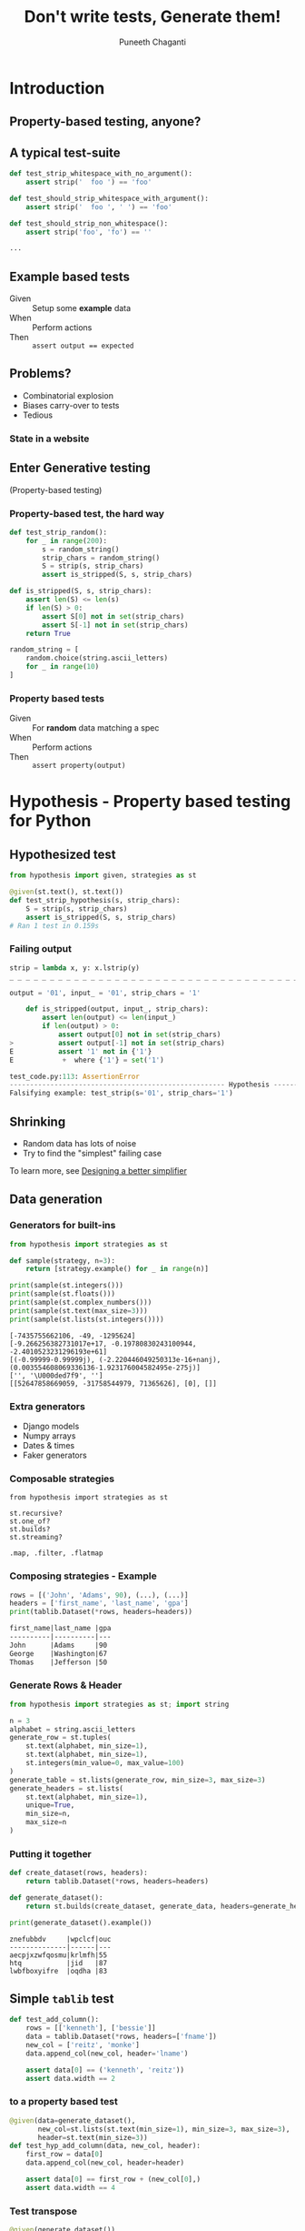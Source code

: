 #+STARTUP: indent
#+Title: Don't write tests, Generate them!
#+Author: Puneeth Chaganti
#+Email: punchagan@muse-amuse.in

#+OPTIONS: reveal_center:t reveal_progress:t reveal_history:t reveal_control:t ^:{}
#+OPTIONS: reveal_mathjax:t reveal_rolling_links:t reveal_keyboard:t reveal_overview:t num:nil
#+OPTIONS: reveal_width:800 reveal_height:600
#+OPTIONS: toc:nil timestamp:nil
#+REVEAL_MARGIN: 0.1
#+REVEAL_MIN_SCALE: 0.2
#+REVEAL_MAX_SCALE: 300
#+REVEAL_TRANS: cube
#+REVEAL_THEME: white
#+REVEAL_HLEVEL: 2
#+REVEAL_PLUGINS: (highlight notes multiplex zoom)

#+REVEAL_ROOT: https://cdn.jsdelivr.net/reveal.js/3.0.0/
# #+REVEAL_ROOT: reveal.js/

#+BEGIN_EXPORT html
<script>
function fireKey(el, key, event_type, shiftKey)
{
    if(document.createEventObject)
    {
        var eventObj = document.createEventObject();
        eventObj.keyCode = key;
        el.fireEvent("on" + event_type, eventObj);
        eventObj.keyCode = key;
        eventObj.charCode = key;
        eventObj.shiftKey = shiftKey;
    }else if(document.createEvent)
    {
        var eventObj = document.createEvent("Events");
        eventObj.initEvent(event_type, true, true);
        eventObj.which = key;
        eventObj.keyCode = key;
        eventObj.charCode = key;
        eventObj.shiftKey = shiftKey;
        el.dispatchEvent(eventObj);
    }
}

function hit_qmark_remove_self (event) {
    if (document.documentElement.classList.contains("keyhelp")) {return;}
    fireKey(document, 63, "keypress", true);
    Reveal.removeEventListener('slidechanged', hit_qmark_remove_self);
}

document.onreadystatechange = function(evt) {
    if (window.Reveal === undefined) { return; }
    if (document.readyState !== "interactive") { return; }
    Reveal.addEventListener( 'keyhelp', function(event) {
        console.log('Keyhelp event');
        fireKey(document, 63, "keypress", true);
        Reveal.addEventListener( 'slidechanged', hit_qmark_remove_self);
    });
}
</script>
#+END_EXPORT

* Introduction
:PROPERTIES:
:reveal_data_state: keyhelp
:END:

** Property-based testing, anyone?
** A typical test-suite
#+BEGIN_SRC python
  def test_strip_whitespace_with_no_argument():
      assert strip('  foo ') == 'foo'

  def test_should_strip_whitespace_with_argument():
      assert strip('  foo ', ' ') == 'foo'

  def test_should_strip_non_whitespace():
      assert strip('foo', 'fo') == ''

  ...
#+END_SRC
** Example based tests
- Given :: Setup some *example* data
- When :: Perform actions
- Then :: ~assert output == expected~

** Problems?
- Combinatorial explosion
- Biases carry-over to tests
- Tedious
*** State in a website
[[./state-website.jpg]]
** Enter Generative testing
(Property-based testing)
*** Property-based test, the hard way
#+BEGIN_SRC python
  def test_strip_random():
      for _ in range(200):
          s = random_string()
          strip_chars = random_string()
          S = strip(s, strip_chars)
          assert is_stripped(S, s, strip_chars)

  def is_stripped(S, s, strip_chars):
      assert len(S) <= len(s)
      if len(S) > 0:
          assert S[0] not in set(strip_chars)
          assert S[-1] not in set(strip_chars)
      return True

  random_string = [
      random.choice(string.ascii_letters)
      for _ in range(10)
  ]

#+END_SRC


*** Property based tests
- Given :: For *random* data matching a spec
- When :: Perform actions
- Then :: ~assert property(output)~

* Hypothesis - Property based testing for Python
** Hypothesized test
#+BEGIN_SRC python
  from hypothesis import given, strategies as st

  @given(st.text(), st.text())
  def test_strip_hypothesis(s, strip_chars):
      S = strip(s, strip_chars)
      assert is_stripped(S, s, strip_chars)
  # Ran 1 test in 0.159s
#+END_SRC

*** Failing output
#+BEGIN_SRC python
  strip = lambda x, y: x.lstrip(y)
  _ _ _ _ _ _ _ _ _ _ _ _ _ _ _ _ _ _ _ _ _ _ _ _ _ _ _ _ _ _ _ _ _ _ _ _ _ _ _ _ _ _ _ _ _ _ _ _ _ _ _ _ _ _ _ _ _ _ _ _

  output = '01', input_ = '01', strip_chars = '1'

      def is_stripped(output, input_, strip_chars):
          assert len(output) <= len(input_)
          if len(output) > 0:
              assert output[0] not in set(strip_chars)
  >           assert output[-1] not in set(strip_chars)
  E           assert '1' not in {'1'}
  E            +  where {'1'} = set('1')

  test_code.py:113: AssertionError
  ----------------------------------------------------- Hypothesis ------------------------------------------------------
  Falsifying example: test_strip(s='01', strip_chars='1')
#+END_SRC

** Shrinking
- Random data has lots of noise
- Try to find the "simplest" failing case
To learn more, see [[https://github.com/HypothesisWorks/hypothesis-python/blob/7c54198d31a5035a0c2810d8c500308f507b5b11/notebooks/Designing%2520a%2520better%2520simplifier.ipynb][Designing a better simplifier]]

** Data generation
*** Generators for built-ins

#+BEGIN_SRC python
  from hypothesis import strategies as st

  def sample(strategy, n=3):
      return [strategy.example() for _ in range(n)]

  print(sample(st.integers()))
  print(sample(st.floats()))
  print(sample(st.complex_numbers()))
  print(sample(st.text(max_size=3)))
  print(sample(st.lists(st.integers())))
#+END_SRC

#+BEGIN_EXAMPLE
  [-7435755662106, -49, -1295624]
  [-9.266256382731017e+17, -0.19780830243100944, -2.4010523231296193e+61]
  [(-0.99999-0.99999j), (-2.220446049250313e-16+nanj), (0.003554608069336136-1.923176004582495e-275j)]
  ['', '\U000ded7f9', '']
  [[52647858669059, -31758544979, 71365626], [0], []]
#+END_EXAMPLE
*** Extra generators
- Django models
- Numpy arrays
- Dates & times
- Faker generators
*** Composable strategies
#+BEGIN_SRC x
  from hypothesis import strategies as st

  st.recursive?
  st.one_of?
  st.builds?
  st.streaming?

  .map, .filter, .flatmap
#+END_SRC

*** Composing strategies - Example
#+BEGIN_SRC python
  rows = [('John', 'Adams', 90), (...), (...)]
  headers = ['first_name', 'last_name', 'gpa']
  print(tablib.Dataset(*rows, headers=headers))
#+END_SRC

#+BEGIN_SRC markdown
  first_name|last_name |gpa
  ----------|----------|---
  John      |Adams     |90
  George    |Washington|67
  Thomas    |Jefferson |50
#+END_SRC

*** Generate Rows & Header
#+BEGIN_SRC python
  from hypothesis import strategies as st; import string

  n = 3
  alphabet = string.ascii_letters
  generate_row = st.tuples(
      st.text(alphabet, min_size=1),
      st.text(alphabet, min_size=1),
      st.integers(min_value=0, max_value=100)
  )
  generate_table = st.lists(generate_row, min_size=3, max_size=3)
  generate_headers = st.lists(
      st.text(alphabet, min_size=1),
      unique=True,
      min_size=n,
      max_size=n
  )
#+END_SRC
*** Putting it together
#+BEGIN_SRC python
  def create_dataset(rows, headers):
      return tablib.Dataset(*rows, headers=headers)

  def generate_dataset():
      return st.builds(create_dataset, generate_data, headers=generate_headers)

  print(generate_dataset().example())
#+END_SRC

#+BEGIN_SRC x
  znefubbdv     |wpclcf|ouc
  --------------|------|---
  aecpjxzwfqosmu|krlmfh|55
  htq           |jid   |87
  lwbfboxyifre  |oqdha |83
#+END_SRC


** Simple ~tablib~ test
#+BEGIN_SRC python
  def test_add_column():
      rows = [['kenneth'], ['bessie']]
      data = tablib.Dataset(*rows, headers=['fname'])
      new_col = ['reitz', 'monke']
      data.append_col(new_col, header='lname')

      assert data[0] == ('kenneth', 'reitz'))
      assert data.width == 2
#+END_SRC
*** to a property based test
#+BEGIN_SRC python
  @given(data=generate_dataset(),
         new_col=st.lists(st.text(min_size=1), min_size=3, max_size=3),
         header=st.text(min_size=3))
  def test_hyp_add_column(data, new_col, header):
      first_row = data[0]
      data.append_col(new_col, header=header)

      assert data[0] == first_row + (new_col[0],)
      assert data.width == 4
#+END_SRC
*** Test transpose
#+BEGIN_SRC python
  @given(generate_dataset())
  def test_transpose(self, data):
      data_ = data.transpose()

      self.assertEqual(data.width, data_.height+1)
      self.assertEqual(data.height, data_.width-1)
#+END_SRC
*** Round trip transpose
#+BEGIN_SRC python
  @given(generate_dataset())
  def test_two_transposes(self, data):
      data_ = data.transpose().transpose()

      self.assertEqual(data.width, data_.width)
      self.assertEqual(data.height, data_.height)
#+END_SRC

#+BEGIN_SRC traceback
    self.assertEqual(data.width, data_.height)
E   AssertionError: 3 != 2
------------------------------------------------ Captured stdout call -------------------------------------------------
Falsifying example:
a|b|c
-|-|-
a|a|0
a|a|0
a|a|0
#+END_SRC
*** Round trip to json
#+BEGIN_SRC python
  @given(generate_dataset())
  def test_json_export_import_works(data):
      json_ = data.json
      data_ = tablib.import_set(json_)

      self.assertEqual(data.width, data_.width)
      self.assertEqual(data.height, data_.height)
      self.assertEqual(data[0], data_[0]))
#+END_SRC

#+BEGIN_SRC traceback
      self.assertEqual(data[0], data_[0])
  E   AssertionError: Tuples differ: ('a', 'a', 0) != ('a', 0, 'a')
#+END_SRC
**** COMMENT dateutil bug

[[https://www.youtube.com/watch?v=jvwfDdgg93E][Matt Bacchman]] talks about a dateutil bug in his talk

#+BEGIN_SRC python
  import datetime
  import dateutil

  datetime(99, 1, 1, 0, 0).isoformat()   # '0099-01-01T00:00:00'
  dateutil.parse('0099-01-01T00:00:00')  # datetime.datetime(1999, 1, 1, 0, 0)
#+END_SRC


** Verification
~strip~ tests from before

Sorting actually returns a sorted list


*** Computing the mean
#+BEGIN_SRC python
  from hypothesis import given, strategies as st

  @given(st.lists(st.floats(allow_nan=False, allow_infinity=False)), min_size=1)
  def test_mean_is_within_reasonable_bounds(ls):
      assert min(ls) <= mean(ls) <= max(ls)
#+END_SRC


*** Going by definition ...

#+BEGIN_SRC python
  def mean(xs):
      return sum(xs) / len(xs)
#+END_SRC

#+BEGIN_EXAMPLE
  ls = [8.988465674311579e+307, 8.98846567431158e+307]

      @given(st.lists(st.floats(allow_nan=False, allow_infinity=False), min_size=1))
      def test_mean_is_within_reasonable_bounds(ls):
  >       assert min(ls) <= mean(ls) <= max(ls)
  E       assert inf <= 8.98846567431158e+307
  E        +  where inf = mean([8.988465674311579e+307, 8.98846567431158e+307])
  E        +  and   8.98846567431158e+307 = max([8.988465674311579e+307, 8.98846567431158e+307])

#+END_EXAMPLE


*** Avoiding overflow
#+BEGIN_SRC python
  def mean(xs):
      n = len(xs)
      return sum(x / n  for x in xs)
#+END_SRC

#+BEGIN_EXAMPLE
  ls = [1.390671161567e-309, 1.390671161567e-309, 1.390671161567e-309]

      @given(st.lists(st.floats(allow_nan=False, allow_infinity=False), min_size=1))
      def test_mean_is_within_reasonable_bounds(ls):
  >       assert min(ls) <= mean(ls) <= max(ls)
  E       assert 1.390671161567e-309 <= 1.390671161566996e-309
  E        +  where 1.390671161567e-309 = min([1.390671161567e-309, 1.390671161567e-309, 1.390671161567e-309])
  E        +  and   1.390671161566996e-309 = mean([1.390671161567e-309, 1.390671161567e-309, 1.390671161567e-309])
#+END_EXAMPLE


*** For instance, ~numpy~
#+BEGIN_SRC python
  import numpy as np
  def mean(xs):
      return np.array(xs).mean()
#+END_SRC

#+BEGIN_EXAMPLE
  ls = [8.988465674311579e+307, 8.98846567431158e+307]

      @given(st.lists(st.floats(allow_nan=False, allow_infinity=False), min_size=1))
      def test_mean_is_within_reasonable_bounds(ls):
  >       assert min(ls) <= mean(ls) <= max(ls)
  E       assert inf <= 8.98846567431158e+307
  E        +  where inf = mean([8.988465674311579e+307, 8.98846567431158e+307])
  E        +  and   8.98846567431158e+307 = max([8.988465674311579e+307, 8.98846567431158e+307])
#+END_EXAMPLE

Read this [[https://hal.archives-ouvertes.fr/file/index/docid/576641/filename/computing-midpoint.pdf][30 page paper]], to see how to do it right!

** Test Oracle
#+BEGIN_SRC python
  from hypothesis import strategies as st, given
  from my_lib import my_sort

  @given(st.lists(st.integers()))
  def test_my_sort(xs):
      assert sorted(xs) == my_sort(xs)
#+END_SRC


** More patterns
See talk by [[http://pyvideo.org/pycon-za-2015/property-based-testing-with-hypothesis.html][Jeremy Thurgood]]
- Induction
- Transformation
- Invariance
- Idempotence
** Keep in mind
- Fast data generation
- Fast assertions
- Simple looking, yet powerful
- Re-use?

* Stateful testing

#+BEGIN_SRC python
  def test_website():
      assert login(credentials)
      assert go_to_homepage()
      assert follow_friend()
      assert logout()
#+END_SRC


** Pseudocode example
#+BEGIN_SRC python
  class WebSiteStateMachine(RuleBasedStateMachine):
      def __init__(self):
          super(WebSiteStateMachine, self).__init__()

      def login(self):
          """Login using credentials and assert success."""

      @rule()
      def logout(self):
          """Logout and assert it worksn."""

      @rule(user=st.sampled_from(USERS))
      def follow_user(self, user):
          """Assert that following a user works."""

  WebSiteTestCase = WebSiteStateMachine.TestCase
#+END_SRC

* Problems with Generative Testing?
- Performance
- Debugging CI failures
- Rare branches?
* Conclusion
** Property based tests
- Concise
- Overcome developer biases
- Assert general things
** Hypothesis
- Generate data, given a requirement
- Check that a *property* holds true
- Shrink failed cases to simplest case
** Some interesting case studies
- [[https://vimeo.com/68383317][John Hughes]]: Testing the hard stuff and staying sane
- [[https://www.youtube.com/watch?v=HXGpBrmR70U][Ashton Kemerling]]: Generative Integration Testing
- [[https://www.youtube.com/watch?v=Yp7MmskzF9Y][Sean Grove]]: Generating and Running 1M tests
** Pairing anyone?
** Thank you

@punchagan

http://tinyurl.com/pygentest

* COMMENT References

- http://basho.com/posts/technical/quickchecking-poolboy-for-fun-and-profit/
- http://www.fastcompany.com/28121/they-write-right-stuff
- http://hypothesis.works/articles/anatomy-of-a-test/
- http://fsharpforfunandprofit.com/pbt/
- http://book.realworldhaskell.org/read/testing-and-quality-assurance.html
- http://qala.io/blog/randomized-testing.html
- http://www.cse.chalmers.se/edu/year/2012/course/DIT848/files/13-GL-QuickCheck.pdf
- http://danluu.com/testing/
- http://www.cs.tufts.edu/~nr/cs257/archive/john-hughes/quick.pdf
- https://hypothesis.readthedocs.io/en/latest/details.html
- http://www.sqlite.org/testing.html#fuzztesting
- http://cs-syd.eu/posts/2016-02-28-testing-the-super-user-spark-with-hspec.html
- http://www.slideshare.net/ScottWlaschin/an-introduction-to-property-based-testing
- https://www.pluralsight.com/courses/fsharp-property-based-testing-introduction
- http://research.microsoft.com/en-us/projects/pex/patterns.pdf
- [X] http://developers.redhat.com/blog/2016/06/24/the-hypothesis-testing-library-for-python-an-introduction/
- [X] [[https://www.youtube.com/watch?v=hNhHmbiw4Rw][Property Based Testing: Shrinking Risk In Your Code]]
- [X] [[https://www.youtube.com/watch?v=mg5BeeYGjY0][Property based testing with Hypothesis (PyCon ZA)]]
- [X] http://fsharpforfunandprofit.com/posts/property-based-testing-2/
- [X] http://hypothesis.works/articles/rule-based-stateful-testing/
- [X] http://goo.gl/g0mGgU
- [X] [[https://vimeo.com/68383317][John Hughes: Race Conditions, Distribution, Interactions--Testing the Hard Stuff and Staying Sane]]
- [X] [[https://www.youtube.com/watch?v=shngiiBfD80][Jessica Kerr: Property-based Testing for Better Code]]

* COMMENT Notes
- monotonous
- intro to recommendations
- ask more questions
- too much content
- speak slowly
- canvas size
- fix screen projection
- be slower with examples
- make interactive
